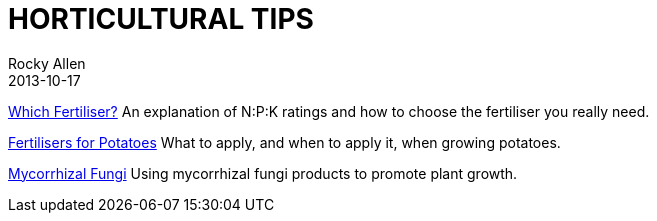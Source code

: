 = HORTICULTURAL TIPS
Rocky Allen
2013-10-17
:jbake-type: page
:jbake-status: published

link:tips/fertiliser.html[Which Fertiliser?] 	An explanation of N:P:K ratings and how to choose the fertiliser you really need.

link:tips/potatoes.html[Fertilisers for Potatoes] What to apply, and when to apply it, when growing potatoes.

link:tips/fungi.html[Mycorrhizal Fungi] Using mycorrhizal fungi products to promote plant growth.

